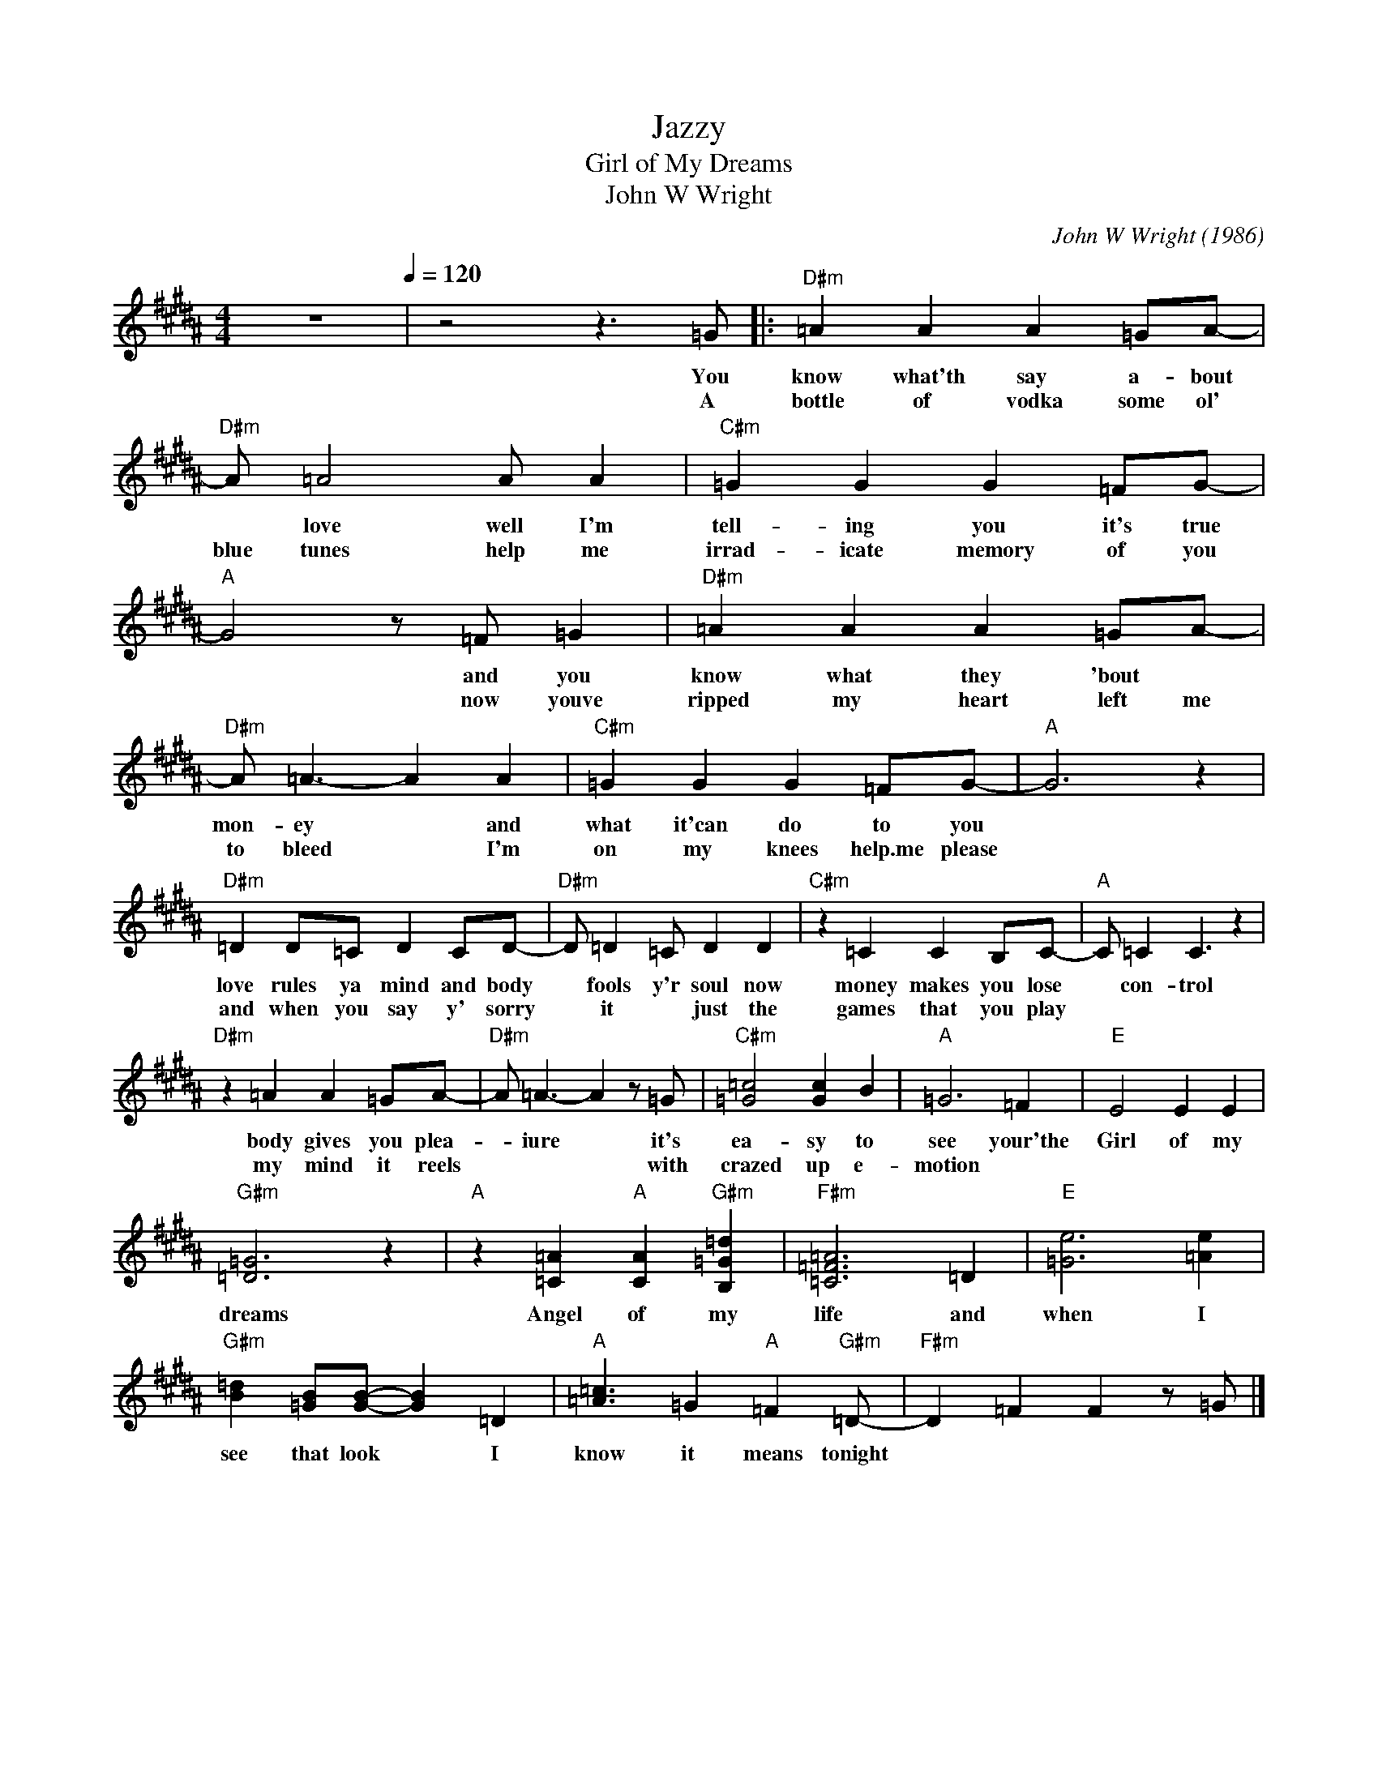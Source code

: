 X:1
T:Jazzy
T:Girl of My Dreams
T:John W Wright 
C:John W Wright (1986)
Z:All Rights Reserved
L:1/4
M:4/4
K:B
V:1 treble 
V:1
 z4[Q:1/4=120] | z2 z3/2 =G/ |:"D#m" =A A A =G/A/- |"D#m" A/ =A2 A/ A |"C#m" =G G G =F/G/- | %5
w: |You|know what'th say a- bout|* love well I'm|tell- ing you it's true|
w: |A|bottle of vodka some ol'|blue tunes help me|irrad- icate memory of you|
"A" G2 z/ =F/ =G |"D#m" =A A A =G/A/- |"D#m" A/ =A3/2- A A |"C#m" =G G G =F/G/- |"A" G3 z | %10
w: * and you|know what they 'bout *|mon- ey * and|what it'can do to you||
w: * now youve|ripped my heart left me|to bleed * I'm|on my knees help.me please||
"D#m" =D D/=C/ D C/D/- |"D#m" D/ =D =C/ D D |"C#m" z =C C B,/C/- |"A" C/ =C C3/2 z | %14
w: love rules ya mind and body|* fools y'r soul now|money makes you lose|* con- trol|
w: and when you say y' sorry|* it * just the|games that you play||
"D#m" z =A A =G/A/- |"D#m" A/ =A3/2- A z/ =G/ |"C#m" [=G=c]2 [Gc] B |"A" =G3 =F |"E" E2 E E | %19
w: body gives you plea-|* iure * it's|ea- sy to|see your'the|Girl of my|
w: my mind it reels|* * * with|crazed up e-|motion *||
"G#m" [=D=G]3 z |"A" z [=C=A]"A" [CA]"G#m" [B,=G=d] |"F#m" [=C=F=A]3 =D |"E" [=Ge]3 [=Ae] | %23
w: dreams|Angel of my|life and|when I|
w: ||||
"G#m" [B=d] [=GB]/[GB]/- [GB] =D |"A" [=A=c]3/2 =G"A" =F"G#m" =D/- |"F#m" D =F F z/ =G/ |] %26
w: see that look * I|know it means tonight||
w: |||

